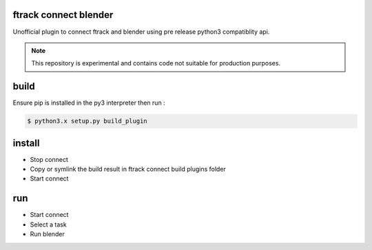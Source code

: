 ftrack connect blender
======================
Unofficial plugin to connect ftrack and blender using pre release python3 compatiblity api.

.. note::

    This repository is experimental and contains code not suitable for production purposes.


build
=====
Ensure pip is installed in the py3 interpreter
then run : 

.. code::

    $ python3.x setup.py build_plugin


install
=======
* Stop connect
* Copy or symlink the build result in ftrack connect build plugins folder
* Start connect



run
===
* Start connect
* Select a task
* Run blender